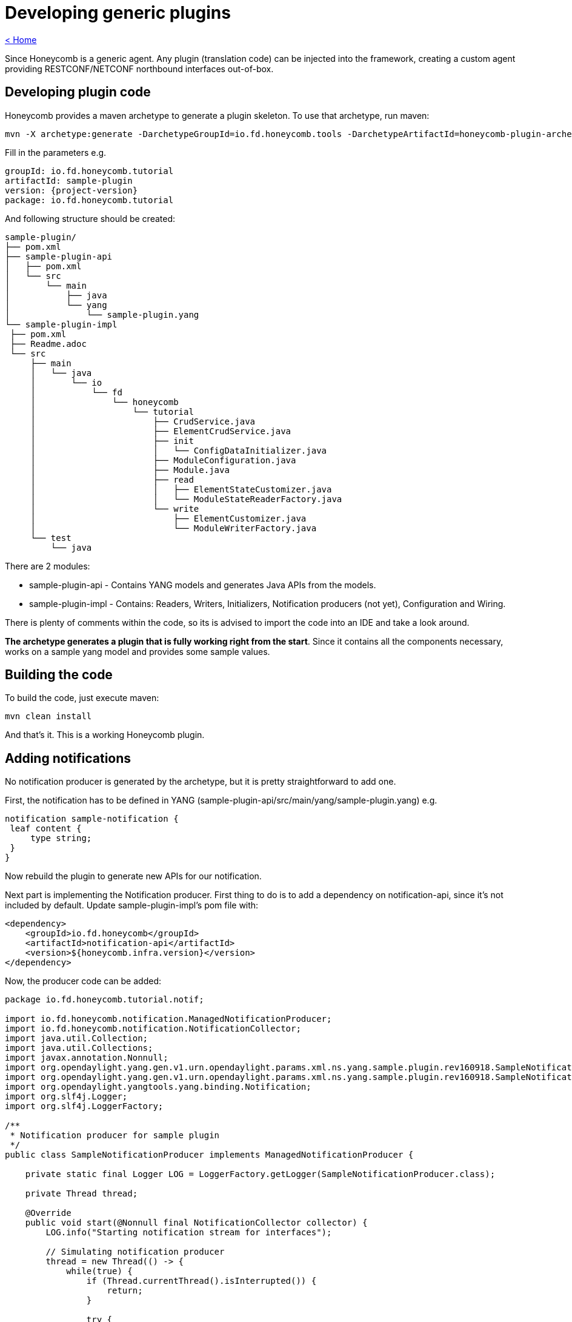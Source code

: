 = Developing generic plugins

link:release_notes.html[< Home]

Since Honeycomb is a generic agent. Any plugin (translation code) can be injected into the framework, creating a custom agent providing RESTCONF/NETCONF northbound interfaces out-of-box.

== Developing plugin code

Honeycomb provides a maven archetype to generate a plugin skeleton. To use that archetype, run maven:

[subs="+attributes"]
 mvn -X archetype:generate -DarchetypeGroupId=io.fd.honeycomb.tools -DarchetypeArtifactId=honeycomb-plugin-archetype -DarchetypeVersion={project-version}

Fill in the parameters e.g.

[subs="+attributes"]
 groupId: io.fd.honeycomb.tutorial
 artifactId: sample-plugin
 version: {project-version}
 package: io.fd.honeycomb.tutorial

And following structure should be created:

[source]
----
sample-plugin/
├── pom.xml
├── sample-plugin-api
│   ├── pom.xml
│   └── src
│       └── main
│           ├── java
│           └── yang
│               └── sample-plugin.yang
└── sample-plugin-impl
 ├── pom.xml
 ├── Readme.adoc
 └── src
     ├── main
     │   └── java
     │       └── io
     │           └── fd
     │               └── honeycomb
     │                   └── tutorial
     │                       ├── CrudService.java
     │                       ├── ElementCrudService.java
     │                       ├── init
     │                       │   └── ConfigDataInitializer.java
     │                       ├── ModuleConfiguration.java
     │                       ├── Module.java
     │                       ├── read
     │                       │   ├── ElementStateCustomizer.java
     │                       │   └── ModuleStateReaderFactory.java
     │                       └── write
     │                           ├── ElementCustomizer.java
     │                           └── ModuleWriterFactory.java
     └── test
         └── java
----

There are 2 modules:

* sample-plugin-api - Contains YANG models and generates Java APIs from the models.
* sample-plugin-impl - Contains: Readers, Writers, Initializers, Notification producers (not yet), Configuration and Wiring.

There is plenty of comments within the code, so its is advised to import the code into an IDE and take a look around.

*The archetype generates a plugin that is fully working right from the start*. Since it contains all the components necessary, works on a sample yang model and provides some sample values.

== Building the code

To build the code, just execute maven:

 mvn clean install

And that's it. This is a working Honeycomb plugin.

== Adding notifications

No notification producer is generated by the archetype, but it is pretty straightforward to add one.

First, the notification has to be defined in YANG (sample-plugin-api/src/main/yang/sample-plugin.yang) e.g.

[source,yang]
----
notification sample-notification {
 leaf content {
     type string;
 }
}
----

Now rebuild the plugin to generate new APIs for our notification.

Next part is implementing the Notification producer. First thing to do is to add a dependency on notification-api, since it's not included by default. Update sample-plugin-impl's pom file with:

[source,xml]
----
<dependency>
    <groupId>io.fd.honeycomb</groupId>
    <artifactId>notification-api</artifactId>
    <version>${honeycomb.infra.version}</version>
</dependency>
----

Now, the producer code can be added:

[source,java]
----
package io.fd.honeycomb.tutorial.notif;

import io.fd.honeycomb.notification.ManagedNotificationProducer;
import io.fd.honeycomb.notification.NotificationCollector;
import java.util.Collection;
import java.util.Collections;
import javax.annotation.Nonnull;
import org.opendaylight.yang.gen.v1.urn.opendaylight.params.xml.ns.yang.sample.plugin.rev160918.SampleNotification;
import org.opendaylight.yang.gen.v1.urn.opendaylight.params.xml.ns.yang.sample.plugin.rev160918.SampleNotificationBuilder;
import org.opendaylight.yangtools.yang.binding.Notification;
import org.slf4j.Logger;
import org.slf4j.LoggerFactory;

/**
 * Notification producer for sample plugin
 */
public class SampleNotificationProducer implements ManagedNotificationProducer {

    private static final Logger LOG = LoggerFactory.getLogger(SampleNotificationProducer.class);

    private Thread thread;

    @Override
    public void start(@Nonnull final NotificationCollector collector) {
        LOG.info("Starting notification stream for interfaces");

        // Simulating notification producer
        thread = new Thread(() -> {
            while(true) {
                if (Thread.currentThread().isInterrupted()) {
                    return;
                }

                try {
                    Thread.sleep(2000);
                } catch (InterruptedException e) {
                    Thread.currentThread().interrupt();
                    break;
                }

                final SampleNotification notification = new SampleNotificationBuilder()
                        .setContent("Hello world " + System.currentTimeMillis())
                        .build();
                LOG.info("Emitting notification: {}", notification);
                collector.onNotification(notification);
            }
        }, "NotificationProducer");
        thread.setDaemon(true);
        thread.start();
    }

    @Override
    public void stop() {
        if(thread != null) {
            thread.interrupt();
        }
    }

    @Nonnull
    @Override
    public Collection<Class<? extends Notification>> getNotificationTypes() {
        // Producing only this single type of notification
        return Collections.singleton(SampleNotification.class);
    }

    @Override
    public void close() throws Exception {
        stop();
    }
}
----

This is placed sample-plugin/sample-plugin-impl/src/main/java/io/fd/honeycomb/tutorial/notif/SampleNotificationProducer.java.

NOTE: This is a sample producer, that creates a thread to periodically emit a sample notification

Now it needs to be exposed from the plugin. The configure method in Module class needs to be updated with:

[source,java]
----
    Multibinder.newSetBinder(binder(), ManagedNotificationProducer.class).addBinding().to(SampleNotificationProducer.class);
----

Plugin needs to be rebuilt, but that's it for notification producers.

== Creating custom distribution

The plugin is now ready to have a Honeycomb distribution for it. This section will provides information on how to create a custom Honeycomb distribution.

A new maven module needs to be created. So in sample-plugin folder:

 mkdir sample-distribution
 cd sample-distribution
 mkdir -p src/main/java/io/fd/honeycomb/tutorial

Then create the pom:

[source,xml,subs="+attributes"]
----
<?xml version="1.0" encoding="UTF-8"?>
<project xmlns="http://maven.apache.org/POM/4.0.0" xmlns:xsi="http://www.w3.org/2001/XMLSchema-instance" xsi:schemaLocation="http://maven.apache.org/POM/4.0.0 http://maven.apache.org/xsd/maven-4.0.0.xsd">

  <parent>
    <groupId>io.fd.honeycomb.common</groupId>
    <artifactId>minimal-distribution-parent</artifactId>
    <version>{project-version}</version>
  </parent>

  <modelVersion>4.0.0</modelVersion>
  <groupId>io.fd.honeycomb.tutorial</groupId>
  <artifactId>sample-distribution</artifactId>
  <version>{project-version}</version>

  <properties>
    <exec.parameters>-Xms128m -Xmx128m</exec.parameters>
    <main.class>io.fd.honeycomb.tutorial.Main</main.class>
    <interfaces.mapping.version>{project-version}</interfaces.mapping.version>
    <honeycomb.min.distro.version>{project-version}</honeycomb.min.distro.version>
  </properties>

  <build>
    <plugins>
      <plugin>
        <artifactId>maven-compiler-plugin</artifactId>
      </plugin>
      <plugin>
        <groupId>org.codehaus.gmaven</groupId>
        <artifactId>groovy-maven-plugin</artifactId>
      </plugin>
      <plugin>
        <groupId>org.apache.maven.plugins</groupId>
        <artifactId>maven-jar-plugin</artifactId>
      </plugin>
      <plugin>
        <groupId>org.apache.maven.plugins</groupId>
        <artifactId>maven-dependency-plugin</artifactId>
      </plugin>
      <plugin>
        <artifactId>maven-assembly-plugin</artifactId>
      </plugin>
    </plugins>
  </build>

  <dependencies>
    <!-- Dependency on sample plugin -->
    <dependency>
      <groupId>io.fd.honeycomb.tutorial</groupId>
      <artifactId>sample-plugin-impl</artifactId>
      <version>${interfaces.mapping.version}</version>
    </dependency>
    <!-- Dependency on distribution base -->
    <dependency>
      <groupId>io.fd.honeycomb</groupId>
      <artifactId>minimal-distribution</artifactId>
      <version>${honeycomb.min.distro.version}</version>
    </dependency>

  </dependencies>
</project>
----

Now, Main class has to be added in folder src/main/java/io/fd/honeycomb/tutorial:

[source,java]
----
package io.fd.honeycomb.tutorial;

import com.google.common.collect.Lists;
import com.google.inject.Module;
import java.util.List;

public class Main {

    public static void main(String[] args) {
        final List<Module> sampleModules = Lists.newArrayList(io.fd.honeycomb.infra.distro.Main.BASE_MODULES);

        sampleModules.add(new io.fd.honeycomb.tutorial.Module());

        io.fd.honeycomb.infra.distro.Main.init(sampleModules);
    }
}
----

Last thing to do is to update sample-plugin/pom.xml with:
[source,xml]
----
 <module>sample-distribution</module>
----

Another rebuild and the distribution should be created in sample-distribution/target.

=== Adding existing plugins to the mix

In previous section, a custom Honeycomb distribution was created. This section will show how to add existing plugins to the new distribution.

So in order to add another existing sample (sample interface plugin from Honeycomb) into the distribution, update the sample-plugin/sample-distribution/pom.xml with:

[source,xml]
----
<dependency>
  <groupId>io.fd.honeycomb.samples.interfaces</groupId>
  <artifactId>interfaces-mapping</artifactId>
  <version>${interfaces.mapping.version}</version>
</dependency>
----

Now in main, add this line:

[source,java]
----
    sampleModules.add(new SampleInterfaceModule());
----

That's it, just rebuild.

== Verifying distribution
The distribution with this sample plugin and sample interface plugin is now available and can be tested.

Distribution can now be found in sample-plugin/sample-distribution/target as:

zip archive
tar.gz archive
folder
The distribution can be started by:

[subs="attributes"]
 sudo ./sample-distribution/target/sample-distribution-{project-version}-hc/sample-distribution-{project-version}/honeycomb

NOTE: honeycomb-start script is the background alternative

Honeycomb will display following message in the log:

 2016-09-02 13:20:30.424 CEST [main] INFO  io.fd.honeycomb.infra.distro.Main - Honeycomb started successfully!

and that means Honeycomb was started successfully.

=== Testing over RESTCONF
Reading sample-plugin operational data:

 curl -u admin:admin http://localhost:8181/restconf/operational/sample-plugin:sample-plugin-state

Writing sample-plugin operational data:

 Not possible from YANG spec. Operational data is only for read.

Writing sample-plugin config data:

 curl -H 'Content-Type: application/json' -H 'Accept: application/json' -u admin:admin -X PUT -d '{"sample-plugin":{"element":[{"id":10,"description":"This is a example of loaded data"}]}}' http://localhost:8181/restconf/config/sample-plugin:sample-plugin

Reading sample-plugin config data:

 curl -u admin:admin http://localhost:8181/restconf/config/sample-plugin:sample-plugin

=== Testing over NETCONF
Netconf testing guide including Notifications, can be found in link:user_running_honeycomb.html[User guide]

== Full working example
Full working example on github: https://github.com/marosmars/honeycomb-samples

